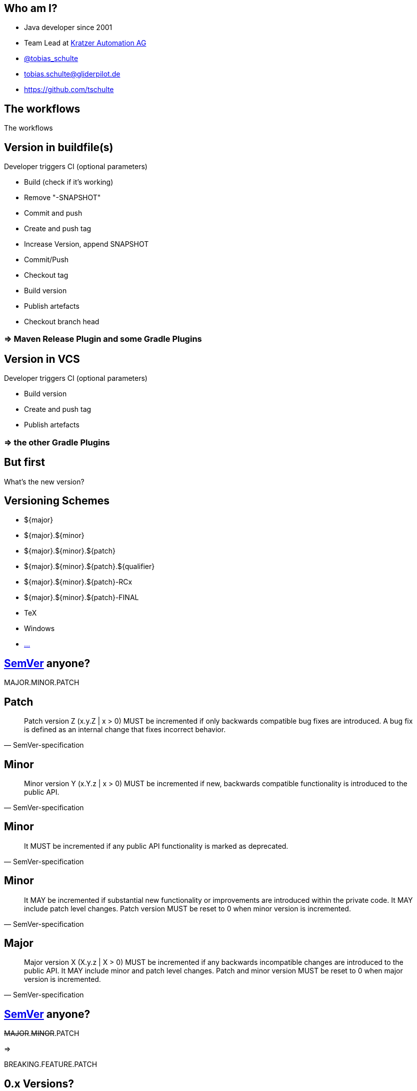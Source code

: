 
== Who am I?

* Java developer since 2001
* Team Lead at https://www.kratzer-automation.com/[Kratzer Automation AG]
* http://twitter.com/tobias_schulte[@tobias_schulte]
* tobias.schulte@gliderpilot.de
* https://github.com/tschulte

[.notitle]
== The workflows

[.important.vcenter]
The workflows

== Version in buildfile(s)

Developer triggers CI (optional parameters)

* Build (check if it's working)
* Remove "-SNAPSHOT"
* Commit and push
* Create and push tag
* Increase Version, append SNAPSHOT
* Commit/Push
* Checkout tag
* Build version
* Publish artefacts
* Checkout branch head

=== => Maven Release Plugin and some Gradle Plugins

== Version in VCS

Developer triggers CI (optional parameters)

* Build version
* Create and push tag
* Publish artefacts

=== => the other Gradle Plugins

== But first

[.important.vcenter]
What's the new version?

== Versioning Schemes

* ${major}
* ${major}.${minor}
* ${major}.${minor}.${patch}
* ${major}.${minor}.${patch}.${qualifier}
* ${major}.${minor}.${patch}-RCx
* ${major}.${minor}.${patch}-FINAL
* TeX
* Windows
* https://en.wikipedia.org/wiki/Software_versioning[...]

== http://semver.org/[SemVer] anyone?

[.important.vcenter]
MAJOR.MINOR.PATCH

== Patch

[quote, SemVer-specification]
Patch version Z (x.y.Z | x > 0) MUST be incremented if only backwards compatible bug fixes are introduced. A bug fix is defined as an internal change that fixes incorrect behavior.

== Minor

[quote, SemVer-specification]
Minor version Y (x.Y.z | x > 0) MUST be incremented if new, backwards compatible functionality is introduced to the public API.

== Minor

[quote, SemVer-specification]
It MUST be incremented if any public API functionality is marked as deprecated.

== Minor

[quote, SemVer-specification]
It MAY be incremented if substantial new functionality or improvements are introduced within the private code. It MAY include patch level changes. Patch version MUST be reset to 0 when minor version is incremented.

== Major

[quote, SemVer-specification]
Major version X (X.y.z | X > 0) MUST be incremented if any backwards incompatible changes are introduced to the public API. It MAY include minor and patch level changes. Patch and minor version MUST be reset to 0 when major version is incremented.

== http://semver.org/[SemVer] anyone?

[.important.hcenter]
--
+++<del>MAJOR</del>.<del>MINOR</del>.PATCH+++

=>

BREAKING.FEATURE.PATCH
--

== 0.x Versions?

[quote, SemVer-specification]
Major version zero (0.y.z) is for initial development. Anything may change at any time. The public API should not be considered stable.

== Release notes anyone

image::images/noReleasenotes.png[]

== Use Bugtracker

image::images/glazedlists-automatic-releasenotes.png[]

== Use Commit message conventions ...

image::images/angular-commit-message-convention.png[]

== ... to generate ...

image::images/angular-commit-message-convention-annotated.png[]

== ... the release notes

image::images/breaking-patch-version.png[]

== Breaking changes sneaking in

image::images/breaking-patch-version-annotated.png[]

== Breaking changes sneaking in

image::images/glazedlists-releasenotes.png[]

== Breaking changes sneaking in

image::images/glazedlists-releasenotes-annotated.png[]

== Breaking changes sneaking in

image::images/glazedlists-upgrade-instructions.png[]

== Breaking changes sneaking in

image::images/glazedlists-upgrade-instructions-annotated.png[]

== Semantic Release
image::images/boennemann1.png[]

[.notitle]
== Hauptversionsnummernerhoehungsangst

[.important.vcenter]
Hauptversionsnummern-erhöhungsangst

[.notitle]
== Demo

[.important.vcenter]
Demo

[.notitle]
== Demo

video::images/demo.mp4[]

== Default Features

=== Version is inferred using the last tag (if any) and the commit messages
=== Only creates new version if any feature or fix commit
=== No tag yet => v1.0.0
=== Only fixes => increment PATCH
=== Any features => increment +++<del>MINOR</del>+++ FEATURE
=== Any breaking features => increment +++<del>MAJOR</del>+++ BREAKING

== Default Branches

=== master
=== release/1.2.x
=== release/1.x
